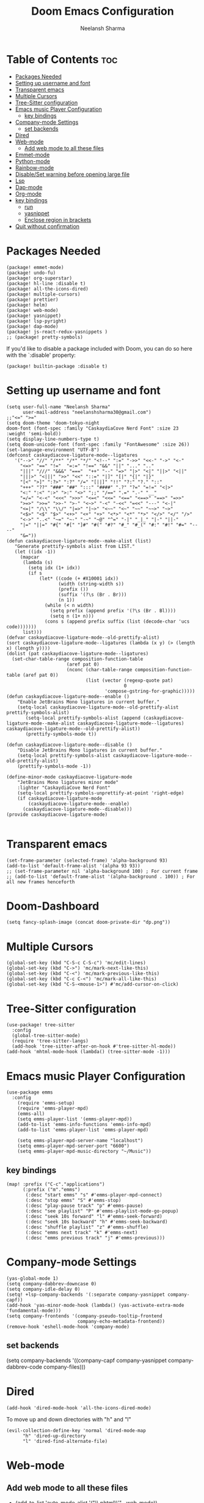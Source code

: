#+title: Doom Emacs Configuration
#+author: Neelansh Sharma
#+property: header-args
* Table of Contents :toc:
- [[#packages-needed][Packages Needed]]
-  [[#setting-up-username-and-font][Setting up username and font]]
- [[#transparent-emacs][Transparent emacs]]
- [[#multiple-cursors][Multiple Cursors]]
- [[#tree-sitter-configuration][Tree-Sitter configuration]]
- [[#emacs-music-player-configuration][Emacs music Player Configuration]]
  - [[#key-bindings][key bindings]]
- [[#company-mode-settings][Company-mode Settings]]
  - [[#set-backends][set backends]]
- [[#dired][Dired]]
- [[#web-mode][Web-mode]]
  - [[#add-web-mode-to-all-these-files][Add web mode to all these files]]
- [[#emmet-mode][Emmet-mode]]
- [[#python-mode][Python-mode]]
- [[#rainbow-mode][Rainbow-mode]]
- [[#disableset-warning-before-opening-large-file][Disable/Set warning before opening large file]]
- [[#lsp][Lsp]]
- [[#dap-mode][Dap-mode]]
- [[#org-mode][Org-mode]]
- [[#key-bindings-1][key bindings]]
  - [[#run][run]]
  - [[#yasnippet][yasnippet]]
  - [[#enclose-region-in-brackets][Enclose region in brackets]]
- [[#quit-without-confirmation][Quit without confirmation]]

* Packages Needed

#+begin_src elisp :tangle packages.el
(package! emmet-mode)
(package! undo-fu)
(package! org-superstar)
(package! hl-line :disable t)
(package! all-the-icons-dired)
(package! multiple-cursors)
(package! prettier)
(package! helm)
(package! web-mode)
(package! yasnippet)
(package! lsp-pyright)
(package! dap-mode)
(package! js-react-redux-yasnippets )
;; (package! pretty-symbols)
#+end_src

If you'd like to disable a package included with Doom, you can do so here
with the `:disable' property:
#+begin_src  elisp
(package! builtin-package :disable t)
#+end_src

*  Setting up username and font
#+begin_src elisp :tangle config.el
(setq user-full-name "Neelansh Sharma"
      user-mail-address "neelanshsharma30@gmail.com")
;;"<=" ">="
(setq doom-theme 'doom-tokyo-night
doom-font (font-spec :family "CaskaydiaCove Nerd Font" :size 23 :weight 'semi-bold))
(setq display-line-numbers-type t)
(setq doom-unicode-font (font-spec :family "FontAwesome" :size 26))
(set-language-environment "UTF-8")
(defconst caskaydiacove-ligature-mode--ligatures
   '("-->" "//" "/**" "/*" "*/" "<!--" ":=" "->>" "<<-" "->" "<-"
     "<=>" "==" "!="  "=:=" "!==" "&&" "||" "..." ".."
     "|||" "///" "&&&" "==="  "++" "--" "=>" "|>" "<|" "||>" "<||"
     "|||>" "<|||" ">>" "<<" "::=" "|]" "[|" "{|" "|}"
     "[<" ">]" ":?>" ":?" "/=" "[||]" "!!" "?:" "?." "::"
     "+++" "??" "###" "##" ":::" "####" ".?" "?=" "=!=" "<|>"
     "<:" ":<" ":>" ">:" "<>" ";;" "/==" ".=" ".-" "__"
     "=/=" "<-<" "<<<" ">>>" "<=<" "<<=" "<==" "<==>" "==>" "=>>"
     ">=>" ">>=" ">>-" ">-" "<~>" "-<" "-<<" "=<<" "---" "<-|"
     "<=|" "/\\" "\\/" "|=>" "|~>" "<~~" "<~" "~~" "~~>" "~>"
     "<$>" "<$" "$>" "<+>" "<+" "+>" "<*>" "<*" "*>" "</>" "</" "/>"
     "<->" "..<" "~=" "~-" "-~" "~@" "^=" "-|" "_|_" "|-" "||-"
     "|=" "||=" "#{" "#[" "]#" "#(" "#?" "#_" "#_(" "#:" "#!" "#=" "----"
     "&="))
(defun caskaydiacove-ligature-mode--make-alist (list)
   "Generate prettify-symbols alist from LIST."
   (let ((idx -1))
     (mapcar
      (lambda (s)
        (setq idx (1+ idx))
        (if s
            (let* ((code (+ #X10001 idx))
                   (width (string-width s))
                   (prefix ())
                   (suffix '(?\s (Br . Br)))
                   (n 1))
              (while (< n width)
                (setq prefix (append prefix '(?\s (Br . Bl))))
                (setq n (1+ n)))
              (cons s (append prefix suffix (list (decode-char 'ucs code)))))))
      list)))
(defvar caskaydiacove-ligature-mode--old-prettify-alist)
(sort caskaydiacove-ligature-mode--ligatures (lambda (x y) (> (length x) (length y))))
(dolist (pat caskaydiacove-ligature-mode--ligatures)
  (set-char-table-range composition-function-table
                      (aref pat 0)
                      (nconc (char-table-range composition-function-table (aref pat 0))
                             (list (vector (regexp-quote pat)
                                           0
                                    'compose-gstring-for-graphic)))))
(defun caskaydiacove-ligature-mode--enable ()
    "Enable JetBrains Mono ligatures in current buffer."
    (setq-local caskaydiacove-ligature-mode--old-prettify-alist prettify-symbols-alist)
       (setq-local prettify-symbols-alist (append (caskaydiacove-ligature-mode--make-alist caskaydiacove-ligature-mode--ligatures) caskaydiacove-ligature-mode--old-prettify-alist))
       (prettify-symbols-mode t))

(defun caskaydiacove-ligature-mode--disable ()
    "Disable JetBrains Mono ligatures in current buffer."
    (setq-local prettify-symbols-alist caskaydiacove-ligature-mode--old-prettify-alist)
    (prettify-symbols-mode -1))

(define-minor-mode caskaydiacove-ligature-mode
    "JetBrains Mono ligatures minor mode"
    :lighter "CaskaydiaCove Nerd Font"
    (setq-local prettify-symbols-unprettify-at-point 'right-edge)
    (if caskaydiacove-ligature-mode
        (caskaydiacove-ligature-mode--enable)
      (caskaydiacove-ligature-mode--disable)))
(provide caskaydiacove-ligature-mode)

#+end_src

* Transparent emacs
#+begin_src elisp :tangle config.el
(set-frame-parameter (selected-frame) 'alpha-background 93)
(add-to-list 'default-frame-alist '(alpha 93 93))
;; (set-frame-parameter nil 'alpha-background 100) ; For current frame
;; (add-to-list 'default-frame-alist '(alpha-background . 100)) ; For all new frames henceforth
#+end_src
* Doom-Dashboard
#+begin_src elisp :tangle config.el
(setq fancy-splash-image (concat doom-private-dir "dp.png"))
#+end_src


* Multiple Cursors
#+begin_src elisp :tangle config.el
(global-set-key (kbd "C-S-c C-S-c") 'mc/edit-lines)
(global-set-key (kbd "C->") 'mc/mark-next-like-this)
(global-set-key (kbd "C-<") 'mc/mark-previous-like-this)
(global-set-key (kbd "C-c C-<") 'mc/mark-all-like-this)
(global-set-key (kbd "C-S-<mouse-1>") #'mc/add-cursor-on-click)
#+end_src
* Tree-Sitter configuration
#+begin_src elisp :tangle config.el
(use-package! tree-sitter
  :config
  (global-tree-sitter-mode)
  (require 'tree-sitter-langs)
  (add-hook 'tree-sitter-after-on-hook #'tree-sitter-hl-mode))
(add-hook 'mhtml-mode-hook (lambda() (tree-sitter-mode -1)))
#+end_src

* Emacs music Player Configuration

#+begin_src elisp :tangle config.el
(use-package emms
  :config
    (require 'emms-setup)
    (require 'emms-player-mpd)
    (emms-all)
    (setq emms-player-list '(emms-player-mpd))
    (add-to-list 'emms-info-functions 'emms-info-mpd)
    (add-to-list 'emms-player-list 'emms-player-mpd)

    (setq emms-player-mpd-server-name "localhost")
    (setq emms-player-mpd-server-port "6600")
    (setq emms-player-mpd-music-directory "~/Music"))
#+end_src

** key bindings
#+begin_src elisp :tangle config.el
(map! :prefix ("C-c"."applications")
      (:prefix ("m"."emms")
       (:desc "start emms" "s" #'emms-player-mpd-connect)
       (:desc "stop emms" "S" #'emms-stop)
       (:desc "play-pause track" "p" #'emms-pause)
       (:desc "see playlist" "P" #'emms-playlist-mode-go-popup)
       (:desc "seek 10s forward" "l" #'emms-seek-forward)
       (:desc "seek 10s backward" "h" #'emms-seek-backward)
       (:desc "shuffle playlist" "z" #'emms-shuffle)
       (:desc "emms next track" "k" #'emms-next)
       (:desc "emms previous track" "j" #'emms-previous)))
#+end_src
* Company-mode Settings
#+begin_src elisp :tangle config.el
(yas-global-mode 1)
(setq company-dabbrev-downcase 0)
(setq company-idle-delay 0)
(setq! +lsp-company-backends '(:separate company-yasnippet company-capf))
(add-hook 'yas-minor-mode-hook (lambda() (yas-activate-extra-mode 'fundamental-mode)))
(setq company-frontends '(company-pseudo-tooltip-frontend
                          company-echo-metadata-frontend))
(remove-hook 'eshell-mode-hook 'company-mode)
#+end_src
** set backends
(setq company-backends '((company-capf company-yasnippet company-dabbrev-code company-files)))

* Dired
#+begin_src elisp :tangle config.el
(add-hook 'dired-mode-hook 'all-the-icons-dired-mode)
#+end_src
To move up and down directories with "h" and "l"
#+begin_src elisp :tangle config.el
(evil-collection-define-key 'normal 'dired-mode-map
      "h" 'dired-up-directory
      "l" 'dired-find-alternate-file)
#+end_src

* Web-mode
** Add web mode to all these files

+ (add-to-list 'auto-mode-alist '("\\.phtml\\'" . web-mode))
+ (add-to-list 'auto-mode-alist '("\\.tpl\\.php\\'" . web-mode))
+ (add-to-list 'auto-mode-alist '("\\.[agj]sp\\'" . web-mode))
+ (add-to-list 'auto-mode-alist '("\\.as[cp]x\\'" . web-mode))
+ (add-to-list 'auto-mode-alist '("\\.erb\\'" . web-mode))
+ (add-to-list 'auto-mode-alist '("\\.mustache\\'" . web-mode))
+ (add-to-list 'auto-mode-alist '("\\.djhtml\\'" . web-mode)
+ (add-to-list 'auto-mode-alist '("\\.html?\\'" . web-mode))
+ (add-to-list 'auto-mode-alist '("\\.s?css?\\'" . web-mode))
+ (add-to-list 'auto-mode-alist '("\\.js[x]?\\'" . web-mode))

#+begin_src elisp :tangle config.el
(add-hook 'css-mode-hook #'lsp)
(add-hook 'rjsx-mode-hook #'lsp)
(add-hook 'web-mode-hook #'lsp)
(add-hook 'web-mode-hook 'rainbow-mode)
(add-hook 'web-mode-hook #'prettier-mode)
(add-hook 'mhtml-mode-hook #'prettier-mode)
(add-hook 'mhtml-mode-hook #'lsp)
(add-to-list 'auto-mode-alist '("\\.html?\\'" . mhtml-mode))
#+end_src

* Emmet-mode
#+begin_src elisp :tangle config.el
(add-hook 'emmet-mode-hook (lambda() (local-set-key (kbd "<C-return>") 'emmet-expand-line)))
(add-hook 'rjsx-mode-hook #'emmet-mode)
(add-hook 'web-mode-hook #'emmet-mode)
#+end_src
* Python-mode
pip3 install jedi autopep8 flake8 ipython yapf importmagic to setup python mode
#+begin_src elisp :tangle config.el
(add-hook 'python-mode-hook #'lsp)
(setq python-shell-interpreter "ipython"
      python-shell-interpreter-args "-i --simple-prompt")
#+end_src

* Rainbow-mode
To make a minor-mode global
#+begin_src elisp
(define-globalized-minor-mode my-global-rainbow-mode rainbow-mode
  (lambda () (rainbow-mode 1)))
(my-global-rainbow-mode 1)
#+end_src

* Disable/Set warning before opening large file
#+begin_src elisp :tangle config.el
(setq large-file-warning-threshold 100000000)
#+end_src

* Lsp
#+begin_src elisp :tangle config.el
(use-package lsp-mode
  :custom
  (lsp-headerline-breadcrumb-enable t))
#+end_src

* Dap-mode
#+begin_src elisp :tangle config.el
(setq dap-auto-configure-features '(sessions locals controls tooltip))
(require 'dap-firefox)
(require 'dap-node)
(setq dap-python-executable "python3")
(setq dap-python-debugger 'debugpy)
(require 'dap-python)
#+end_src
* Org-mode
#+begin_src elisp :tangle config.el
(use-package! org
  :config
  (setq org-hide-emphasis-markers t))
(setq org-directory "~/Programs/Org/")
(dolist (face '((org-level-1 . 1.3)
                (org-level-2 . 1.2)
                (org-level-3 . 1.1)
                (org-level-4 . 1.1)
                (org-level-5 . 1.1)
                (org-level-6 . 1.1)
                (org-level-7 . 1.1)
                (org-level-8 . 1.1)))
(set-face-attribute (car face) nil :font "OpenSans"  :weight 'semi-bold :height (cdr face)))

(use-package! org-superstar
    :after org
    :hook (org-mode . org-superstar-mode)
    :config
      (set-face-attribute 'org-superstar-header-bullet nil  :height 180))
(with-eval-after-load 'org-superstar
  (setq org-superstar-item-bullet-alist
        '((?* . ?▷)
          (?+ . ?▷)
          (?- . ?➤))))
(setq org-return-follows-link t)
(setq org-ellipsis " ▼ ")
(setq org-image-actual-width nil)
#+end_src
* key bindings
** run
#+begin_src elisp :tangle config.el
(map! :leader :desc "nil" "SPC" nil)
(map! :leader :prefix ("r"."run")
               (:desc "run python" "p" #'run-python)
               (:desc "run eshell" "e" #'eshell)
               (:desc "run ansi-term" "a" #'ansi-term)
               (:desc "run vterm" "v" #'+vterm/here))
#+end_src
** yasnippet
#+begin_src elisp :tangle config.el
(map! :prefix ("M-s")
      (:desc "yas snippet expand" "M-s" #'yas-expand)
      (:desc "yas snippet expand" "M-e" #'company-yasnippet))
#+end_src
** Enclose region in brackets
#+begin_src elisp :tangle config.el
(global-set-key (kbd "M-[") 'insert-pair)
(global-set-key (kbd "M-{") 'insert-pair)
(global-set-key (kbd "M-\"") 'insert-pair)
(global-set-key (kbd "M-'") 'insert-pair)
(global-set-key (kbd "M-)") 'delete-pair)
(global-set-key (kbd "M-}") 'delete-pair)
(global-set-key (kbd "M-]") 'delete-pair)
#+end_src
* Quit without confirmation
#+begin_src elisp :tangle config.el
(setq confirm-kill-emacs nil)
#+end_src
